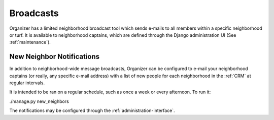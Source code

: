 .. _broadcasts:

Broadcasts
==========

Organizer has a limited neighborhood broadcast tool which sends e-mails to all
members within a specific neighborhood or turf. It is available to neighborhood
captains, which are defined through the Django administration UI (See
:ref:`maintenance`).


.. _new-neighbor-notifications:

New Neighbor Notifications
--------------------------

In addition to neighborhood-wide message broadcasts, Organizer can be configured
to e-mail your neighborhood captains (or really, any specific e-mail address)
with a list of new people for each neighborhood in the :ref:`CRM` at regular
intervals.

It is intended to be ran on a regular schedule, such as once a week or every
afternoon. To run it:

./manage.py new_neighbors

The notifications may be configured through the :ref:`administration-interface`.
